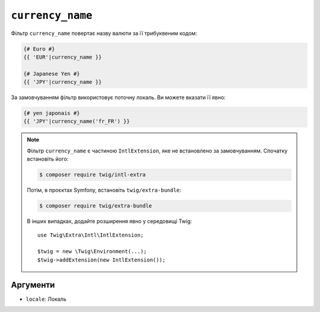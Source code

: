 ``currency_name``
=================

Фільтр ``currency_name`` повертає назву валюти за її трибуквеним кодом:

.. code-block:: twig

    {# Euro #}
    {{ 'EUR'|currency_name }}

    {# Japanese Yen #}
    {{ 'JPY'|currency_name }}

За замовчуванням фільтр використовує поточну локаль. Ви можете вказати її явно:

.. code-block:: twig

    {# yen japonais #}
    {{ 'JPY'|currency_name('fr_FR') }}

.. note::

    Фільтр ``currency_name`` є частиною ``IntlExtension``, яке не встановлено за
    замовчуванням. Спочатку встановіть його:

    .. code-block:: bash

        $ composer require twig/intl-extra

    Потім, в проєктах Symfony, встановіть ``twig/extra-bundle``:

    .. code-block:: bash

        $ composer require twig/extra-bundle

    В інших випадках, додайте розширення явно у середовищі Twig::

        use Twig\Extra\Intl\IntlExtension;

        $twig = new \Twig\Environment(...);
        $twig->addExtension(new IntlExtension());

Аргументи
---------

* ``locale``: Локаль
